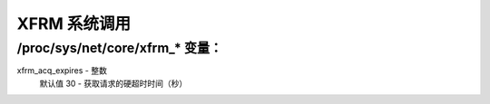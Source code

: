 .. SPDX-License-Identifier: GPL-2.0

============
XFRM 系统调用
============

/proc/sys/net/core/xfrm_* 变量：
====================================

xfrm_acq_expires - 整数
    默认值 30 - 获取请求的硬超时时间（秒）
